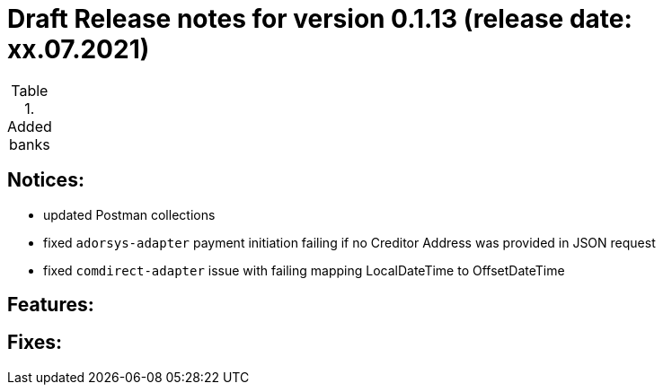 = Draft Release notes for version 0.1.13 (release date: xx.07.2021)

.Added banks
|===
|===

== Notices:
- updated Postman collections
- fixed `adorsys-adapter` payment initiation failing if no Creditor Address was provided in JSON request
- fixed `comdirect-adapter` issue with failing mapping LocalDateTime to OffsetDateTime

== Features:

== Fixes:
